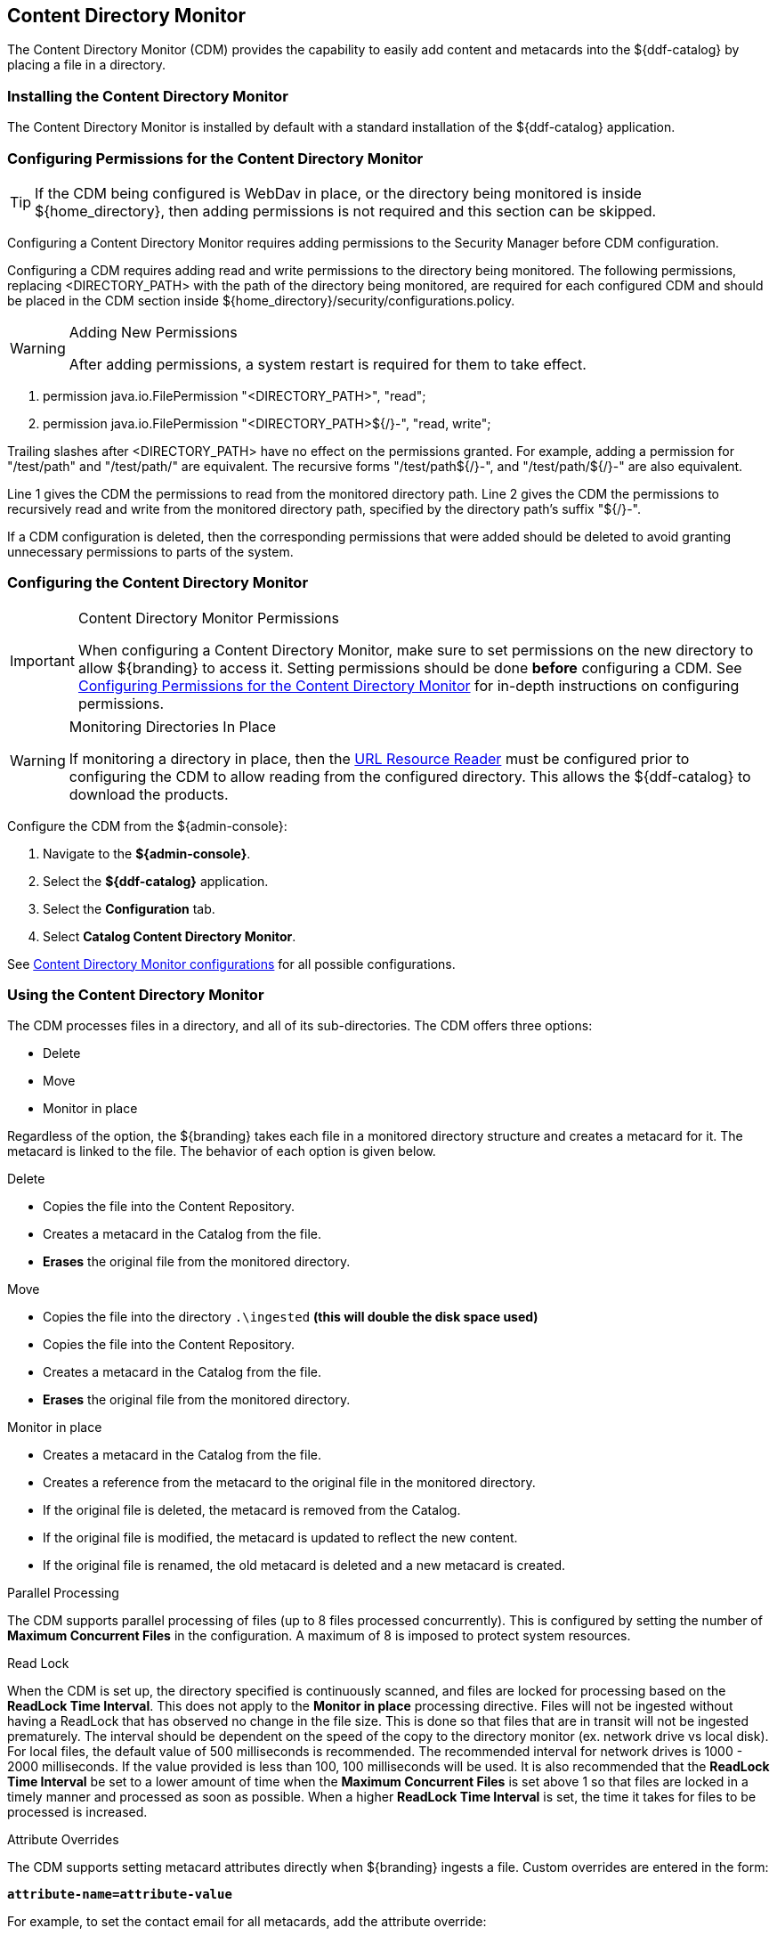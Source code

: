 :title: Content Directory Monitor
:type: configuration
:status: published
:parent: Configuring Data Management
:order: 03
:summary: Content Directory Monitor.

== {title}

The Content Directory Monitor (CDM) provides the capability to easily add content and metacards into the ${ddf-catalog} by placing a file in a directory.

=== Installing the Content Directory Monitor

The Content Directory Monitor is installed by default with a standard installation of the ${ddf-catalog} application.

=== Configuring Permissions for the Content Directory Monitor
// This section of the docs is duplicated in ${home_directory}/security/configurations.policy. Updates
// should be applied to both locations.

[TIP]
====
If the CDM being configured is WebDav in place, or the directory being monitored is inside ${home_directory}, then adding permissions is not required and this section can be skipped.
====

Configuring a Content Directory Monitor requires adding permissions to the Security Manager before CDM configuration.

Configuring a CDM requires adding read and write permissions to the directory being monitored. The following permissions, replacing <DIRECTORY_PATH> with the path of the directory being monitored, are required for each configured CDM and should be placed in the CDM section inside ${home_directory}/security/configurations.policy.

.Adding New Permissions
[WARNING]
====
After adding permissions, a system restart is required for them to take effect.
====

. permission java.io.FilePermission "<DIRECTORY_PATH>", "read";
. permission java.io.FilePermission "<DIRECTORY_PATH>${/}-", "read, write";

Trailing slashes after <DIRECTORY_PATH> have no effect on the permissions granted. For example, adding a permission for "/test/path" and "/test/path/" are equivalent. The recursive forms "/test/path${/}-", and "/test/path/${/}-" are also equivalent.

Line 1 gives the CDM the permissions to read from the monitored directory path. Line 2 gives the CDM the permissions to recursively read and write from the monitored directory path, specified by the directory path's suffix "${/}-".

If a CDM configuration is deleted, then the corresponding permissions that were added should be deleted to avoid granting unnecessary permissions to parts of the system.

=== Configuring the Content Directory Monitor

.Content Directory Monitor Permissions
[IMPORTANT]
====
When configuring a Content Directory Monitor, make sure to set permissions on the new directory to allow ${branding} to access it. Setting permissions should be done *before* configuring a CDM. See <<{managing-prefix}configuring_permissions_for_the_content_directory_monitor,Configuring Permissions for the Content Directory Monitor>> for in-depth instructions on configuring permissions.
====

.Monitoring Directories In Place
[WARNING]
====
If monitoring a directory in place, then the <<{developing-prefix}url_resource_reader, URL Resource Reader>> must be configured prior to configuring the CDM to allow reading from the configured directory. This allows the ${ddf-catalog} to download the products.
====

Configure the CDM from the ${admin-console}:

. Navigate to the *${admin-console}*.
. Select the *${ddf-catalog}* application.
. Select the *Configuration* tab.
. Select *Catalog Content Directory Monitor*.

See <<{application-prefix}org.codice.ddf.catalog.content.monitor.ContentDirectoryMonitor,Content Directory Monitor configurations>> for all possible configurations.

=== Using the Content Directory Monitor

The CDM processes files in a directory, and all of its sub-directories. The CDM offers three options:

* Delete
* Move
* Monitor in place

Regardless of the option, the ${branding} takes each file in a monitored directory structure and creates a metacard for it. The metacard is linked to the file. The behavior of each option is given below.

.Delete
* Copies the file into the Content Repository.
* Creates a metacard in the Catalog from the file.
* *Erases* the original file from the monitored directory.

.Move
* Copies the file into the directory `.\ingested` *(this will double the disk space used)*
* Copies the file into the Content Repository.
* Creates a metacard in the Catalog from the file.
* *Erases* the original file from the monitored directory.

.Monitor in place
* Creates a metacard in the Catalog from the file.
* Creates a reference from the metacard to the original file in the monitored directory.
* If the original file is deleted, the metacard is removed from the Catalog.
* If the original file is modified, the metacard is updated to reflect the new content.
* If the original file is renamed, the old metacard is deleted and a new metacard is created.

.Parallel Processing
The CDM supports parallel processing of files (up to 8 files processed concurrently).  This is configured by setting the number of *Maximum Concurrent Files* in the configuration.  A maximum of 8 is imposed to protect system resources.

.Read Lock
When the CDM is set up, the directory specified is continuously scanned, and files are locked for processing based on the *ReadLock Time Interval*.  This does not apply to the *Monitor in place* processing directive.  Files will not be ingested without having a ReadLock that has observed no change in the file size.
This is done so that files that are in transit will not be ingested prematurely. The interval should be dependent on the speed of the copy to the directory monitor (ex. network drive vs local disk).
For local files, the default value of 500 milliseconds is recommended. The recommended interval for network drives is 1000 - 2000 milliseconds.  If the value provided is less than 100, 100 milliseconds will be used.
It is also recommended that the *ReadLock Time Interval* be set to a lower amount of time when the *Maximum Concurrent Files* is set above 1 so that files are
locked in a timely manner and processed as soon as possible.  When a higher *ReadLock Time Interval* is set, the time it takes for files to be processed is increased.

.Attribute Overrides
The CDM supports setting metacard attributes directly when ${branding} ingests a file. Custom overrides are entered in the form:

`*attribute-name=attribute-value*`

For example, to set the contact email for all metacards, add the attribute override:

`*contact.point-of-contact-email=doctor@clinic.com*`

Each override sets the value of a single metacard attribute. To set the value of an additional attribute, select the "plus"
 icon in the UI. This creates an empty line for the entry.

To set multi-valued attributes, use a separate override for each value. For example, to add the keywords _PPI_ and _radiology_ to each metacard, add the custom attribute overrides:

`*topic.keyword=PPI*` +
`*topic.keyword=radiology*`

Attributes will only be overridden if they are part of the <<{integrating-prefix}metacard_type, metacard type>> or are <<{developing-prefix}attribute_injection_definition,injected>>.

All attributes in the <<{metadata-prefix}catalog_taxonomy_definitions, catalog taxonomy tables>> are injected into all metacards by default and can be overridden.

[IMPORTANT]
====
If an overridden attribute is not part of the <<{integrating-prefix}metacard_type, metacard type>> or <<{developing-prefix}attribute_injection_definition,injected>> the attribute will not be added to the metacard.
====

For example, if the metacard type contains contact email,

`*contact.point-of-contact-email*`

but the value is not currently set, adding an attribute override will set the attribute value.
To override attributes that are not part of the metacard type, <<{developing-prefix}attribute_injection_definition,attribute injection>> can be used.

.Blacklist
The CDM blacklist uses the "bad.files" and "bad.file.extensions" properties from the system.properties file in "etc/" in order to prevent
malicious or unwanted data from being ingested into DDF.  While the CDM automatically omits hidden files, this is particularly useful when
an operating system automatically generates files that should not be ingested.  One such example of this is "thumbs.db" in Windows.
This file type and any temporary files are included in the blacklist.

.Errors
If the CDM fails to read the file, an error will be logged in the ingest log. If the directory monitor is
configured to *Delete* or *Move*, the original file is also moved to the `\.errors` directory.

.Other
* Multiple directories can be monitored. Each directory has an independent configuration.
* To support the monitoring in place behavior, ${branding} indexes the files to track their names and modification timestamps. This enables the Content Directory Monitor to take appropriate action when files are changed or deleted.
* The Content Directory Monitor recursively processes all subdirectories.

